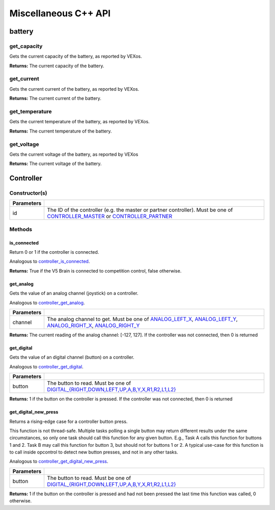 =====================
Miscellaneous C++ API
=====================

battery
=======

get_capacity
--------------------

Gets the current capacity of the battery, as reported by VEXos.

.. tabs ::
   .. tab :: Prototype
      .. highlight:: c
      ::

         double pros::battery::get_capacity ( )

   .. tab :: Example
      .. highlight:: c
      ::

        void initialize() {
          std::cout << "Battery Level:" << pros::battery::get_capacity();
        }

**Returns:** The current capacity of the battery.

get_current
-------------------

Gets the current current of the battery, as reported by VEXos.

.. tabs ::
   .. tab :: Prototype
      .. highlight:: c
      ::

         double pros::battery::get_current ( )

   .. tab :: Example
      .. highlight:: c
      ::

        void initialize() {
          std::cout << "Battery Current:" << pros::battery::get_current();
        }

**Returns:** The current current of the battery.

get_temperature
-----------------------

Gets the current temperature of the battery, as reported by VEXos.

.. tabs ::
   .. tab :: Prototype
      .. highlight:: c
      ::

         double pros::battery::get_temperature ( )

   .. tab :: Example
      .. highlight:: c
      ::

        void initialize() {
          std::cout << "Battery Temperature:" << pros::battery::get_temperature();
        }

**Returns:** The current temperature of the battery.

get_voltage
-------------------

Gets the current voltage of the battery, as reported by VEXos

.. tabs ::
   .. tab :: Prototype
      .. highlight:: c
      ::

         double pros::battery::get_voltage ( )

   .. tab :: Example
      .. highlight:: c
      ::

        void initialize() {
          std::cout << "Battery Voltage:" << pros::battery::get_voltage();
        }

**Returns:** The current voltage of the battery.

Controller
==========

Constructor(s)
--------------

.. tabs ::
   .. tab :: Prototype
      .. highlight:: c
      ::

         pros::Controller::Controller ( controller_id_e_t id )

   .. tab :: Example
      .. highlight:: c
      ::

        void opcontrol() {
          Controller master (E_CONTROLLER_MASTER);
          while (true) {
            1_m = master.get_analog(E_CONTROLLER_ANALOG_LEFT_X);
            delay(2);
          }
        }

============ ======================================================================================================
 Parameters
============ ======================================================================================================
 id           The ID of the controller (e.g. the master or partner controller).
              Must be one of `CONTROLLER_MASTER <controller_id_e_t_>`_ or `CONTROLLER_PARTNER <controller_id_e_t_>`_
============ ======================================================================================================

Methods
-------

is_connected
~~~~~~~~~~~~

Return 0 or 1 if the controller is connected.

Analogous to `controller_is_connected <../c/misc.html#controller-is-connected>`_.

.. tabs ::
   .. tab :: Prototype
      .. highlight:: c
      ::

        int32_t pros::Controller::is_connected ( )

   .. tab :: Example
      .. highlight:: c
      ::

        void opcontrol() {
          Controller partner (E_CONTROLLER_PARTNER);
          while (true) {
            if (partner.is_connected) {
              // Use a two controller control scheme
            }
            else {
              // Just use a single controller control scheme
            }

            delay(2);
          }
        }

**Returns:** True if the V5 Brain is connected to competition control, false otherwise.

get_analog
~~~~~~~~~~

Gets the value of an analog channel (joystick) on a controller.

Analogous to `controller_get_analog <../c/misc.html#controller-get-analog>`_.

.. tabs ::
   .. tab :: Prototype
      .. highlight:: c
      ::

         int32_t pros::Controller::get_analog ( controller_analog_e_t channel )

   .. tab :: Example
      .. highlight:: c
      ::

        void opcontrol() {
          Controller master (E_CONTROLLER_MASTER);
          while (true) {
            1_m = master.get_analog(E_CONTROLLER_ANALOG_LEFT_X);
            delay(2);
          }
        }

============ ======================================================================================================
 Parameters
============ ======================================================================================================
 channel      The analog channel to get.
              Must be one of `ANALOG_LEFT_X <controller_analog_e_t_>`_, `ANALOG_LEFT_Y <controller_analog_e_t_>`_,
              `ANALOG_RIGHT_X <controller_analog_e_t_>`_, `ANALOG_RIGHT_Y <controller_analog_e_t_>`_
============ ======================================================================================================

**Returns:** The current reading of the analog channel: [-127, 127].
If the controller was not connected, then 0 is returned

get_digital
~~~~~~~~~~~

Gets the value of an digital channel (button) on a controller.

Analogous to `controller_get_digital <../c/misc.html#controller-get-digital>`_.

.. tabs ::
   .. tab :: Prototype
      .. highlight:: c
      ::

        int32_t pros::Controller::get_digital ( controller_digital_e_t button )

   .. tab :: Example
      .. highlight:: c
      ::

        void opcontrol() {
          Controller master (E_CONTROLLER_MASTER);
          while (true) {
            if (master.get_digital(E_CONTROLLER_DIGITAL_A)) {
              motor_set(1, 100);
            }
            else {
              motor_set(1, 0);
            }

            delay(2);
          }
        }

============ =================================================================================================================
 Parameters
============ =================================================================================================================
 button       The button to read. Must be one of `DIGITAL_{RIGHT,DOWN,LEFT,UP,A,B,Y,X,R1,R2,L1,L2}
              <../c/misc.html#controller-digital-e-t>`_
============ =================================================================================================================

**Returns:** 1 if the button on the controller is pressed.
If the controller was not connected, then 0 is returned

get_digital_new_press
~~~~~~~~~~~~~~~~~~~~~

Returns a rising-edge case for a controller button press.

This function is not thread-safe.
Multiple tasks polling a single button may return different results under the
same circumstances, so only one task should call this function for any given
button. E.g., Task A calls this function for buttons 1 and 2. Task B may call
this function for button 3, but should not for buttons 1 or 2. A typical
use-case for this function is to call inside opcontrol to detect new button
presses, and not in any other tasks.

Analogous to `controller_get_digital_new_press <../c/misc.html#controller-get-digital-new-press>`_.

.. tabs ::
   .. tab :: Prototype
      .. highlight:: c
      ::

        int32_t pros::Controller::get_digital_new_press ( controller_digital_e_t button )

   .. tab :: Example
      .. highlight:: c
      ::

        void opcontrol() {
          Controller master (E_CONTROLLER_MASTER);
          while (true) {
            if (master.get_digital_new_press(E_CONTROLLER_DIGITAL_A)) {
              // Toggle pneumatics or other similar actions
            }

            delay(2);
          }
        }

============ =================================================================================================================
 Parameters
============ =================================================================================================================
 button       The button to read. Must be one of `DIGITAL_{RIGHT,DOWN,LEFT,UP,A,B,Y,X,R1,R2,L1,L2}
              <../c/misc.html#controller-digital-e-t>`_
============ =================================================================================================================

**Returns:** 1 if the button on the controller is pressed and had not been pressed
the last time this function was called, 0 otherwise.

.. _controller_analog_e_t: ../c/misc.html#controller-analog-e-t
.. _controller_id_e_t: ../c/misc.html#controller-id-e-t
